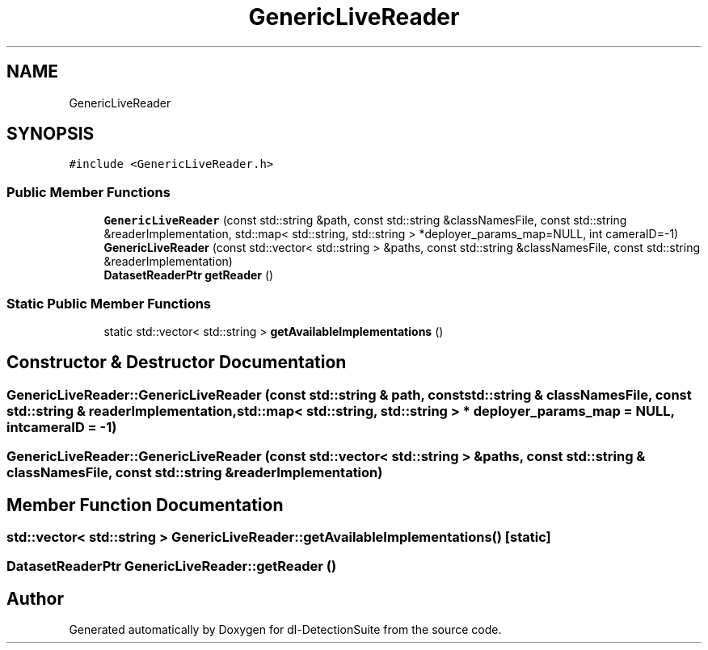 .TH "GenericLiveReader" 3 "Sat Dec 15 2018" "Version 1.00" "dl-DetectionSuite" \" -*- nroff -*-
.ad l
.nh
.SH NAME
GenericLiveReader
.SH SYNOPSIS
.br
.PP
.PP
\fC#include <GenericLiveReader\&.h>\fP
.SS "Public Member Functions"

.in +1c
.ti -1c
.RI "\fBGenericLiveReader\fP (const std::string &path, const std::string &classNamesFile, const std::string &readerImplementation, std::map< std::string, std::string > *deployer_params_map=NULL, int cameraID=\-1)"
.br
.ti -1c
.RI "\fBGenericLiveReader\fP (const std::vector< std::string > &paths, const std::string &classNamesFile, const std::string &readerImplementation)"
.br
.ti -1c
.RI "\fBDatasetReaderPtr\fP \fBgetReader\fP ()"
.br
.in -1c
.SS "Static Public Member Functions"

.in +1c
.ti -1c
.RI "static std::vector< std::string > \fBgetAvailableImplementations\fP ()"
.br
.in -1c
.SH "Constructor & Destructor Documentation"
.PP 
.SS "GenericLiveReader::GenericLiveReader (const std::string & path, const std::string & classNamesFile, const std::string & readerImplementation, std::map< std::string, std::string > * deployer_params_map = \fCNULL\fP, int cameraID = \fC\-1\fP)"

.SS "GenericLiveReader::GenericLiveReader (const std::vector< std::string > & paths, const std::string & classNamesFile, const std::string & readerImplementation)"

.SH "Member Function Documentation"
.PP 
.SS "std::vector< std::string > GenericLiveReader::getAvailableImplementations ()\fC [static]\fP"

.SS "\fBDatasetReaderPtr\fP GenericLiveReader::getReader ()"


.SH "Author"
.PP 
Generated automatically by Doxygen for dl-DetectionSuite from the source code\&.
